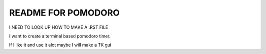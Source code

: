 ============================
README FOR POMODORO
============================


I NEED TO LOOK UP HOW TO MAKE A .RST FILE


I want to create a terminal based pomodoro timer.

If I like it and use it alot maybe I will make a TK gui



